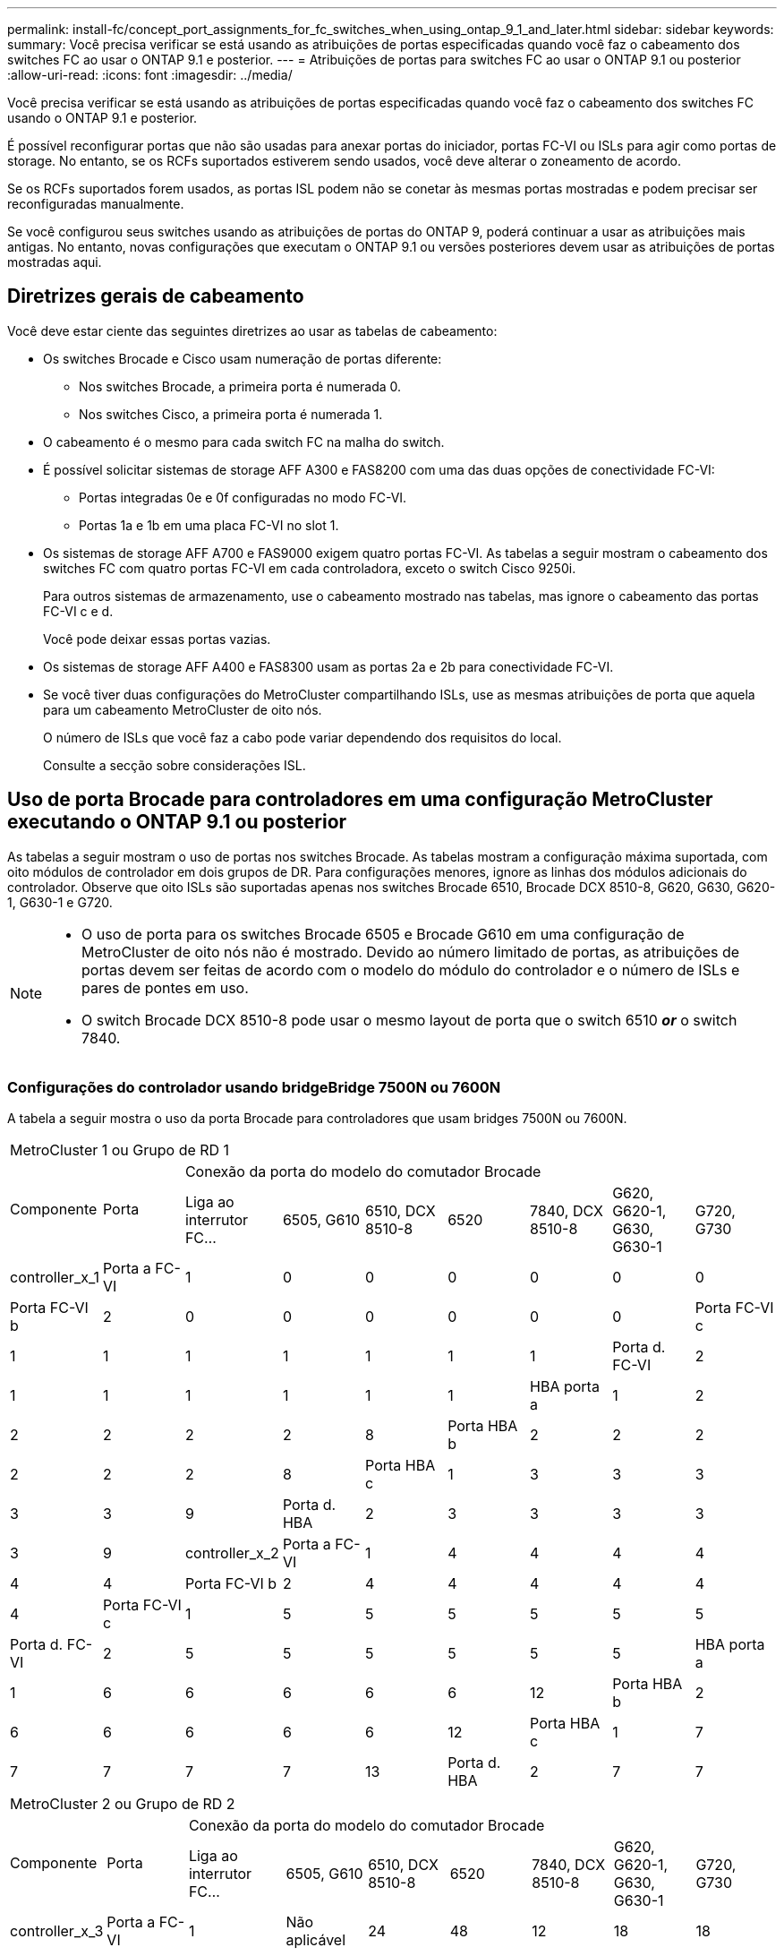 ---
permalink: install-fc/concept_port_assignments_for_fc_switches_when_using_ontap_9_1_and_later.html 
sidebar: sidebar 
keywords:  
summary: Você precisa verificar se está usando as atribuições de portas especificadas quando você faz o cabeamento dos switches FC ao usar o ONTAP 9.1 e posterior. 
---
= Atribuições de portas para switches FC ao usar o ONTAP 9.1 ou posterior
:allow-uri-read: 
:icons: font
:imagesdir: ../media/


[role="lead"]
Você precisa verificar se está usando as atribuições de portas especificadas quando você faz o cabeamento dos switches FC usando o ONTAP 9.1 e posterior.

É possível reconfigurar portas que não são usadas para anexar portas do iniciador, portas FC-VI ou ISLs para agir como portas de storage. No entanto, se os RCFs suportados estiverem sendo usados, você deve alterar o zoneamento de acordo.

Se os RCFs suportados forem usados, as portas ISL podem não se conetar às mesmas portas mostradas e podem precisar ser reconfiguradas manualmente.

Se você configurou seus switches usando as atribuições de portas do ONTAP 9, poderá continuar a usar as atribuições mais antigas. No entanto, novas configurações que executam o ONTAP 9.1 ou versões posteriores devem usar as atribuições de portas mostradas aqui.



== Diretrizes gerais de cabeamento

Você deve estar ciente das seguintes diretrizes ao usar as tabelas de cabeamento:

* Os switches Brocade e Cisco usam numeração de portas diferente:
+
** Nos switches Brocade, a primeira porta é numerada 0.
** Nos switches Cisco, a primeira porta é numerada 1.


* O cabeamento é o mesmo para cada switch FC na malha do switch.
* É possível solicitar sistemas de storage AFF A300 e FAS8200 com uma das duas opções de conectividade FC-VI:
+
** Portas integradas 0e e 0f configuradas no modo FC-VI.
** Portas 1a e 1b em uma placa FC-VI no slot 1.


* Os sistemas de storage AFF A700 e FAS9000 exigem quatro portas FC-VI. As tabelas a seguir mostram o cabeamento dos switches FC com quatro portas FC-VI em cada controladora, exceto o switch Cisco 9250i.
+
Para outros sistemas de armazenamento, use o cabeamento mostrado nas tabelas, mas ignore o cabeamento das portas FC-VI c e d.

+
Você pode deixar essas portas vazias.

* Os sistemas de storage AFF A400 e FAS8300 usam as portas 2a e 2b para conectividade FC-VI.
* Se você tiver duas configurações do MetroCluster compartilhando ISLs, use as mesmas atribuições de porta que aquela para um cabeamento MetroCluster de oito nós.
+
O número de ISLs que você faz a cabo pode variar dependendo dos requisitos do local.

+
Consulte a secção sobre considerações ISL.





== Uso de porta Brocade para controladores em uma configuração MetroCluster executando o ONTAP 9.1 ou posterior

As tabelas a seguir mostram o uso de portas nos switches Brocade. As tabelas mostram a configuração máxima suportada, com oito módulos de controlador em dois grupos de DR. Para configurações menores, ignore as linhas dos módulos adicionais do controlador. Observe que oito ISLs são suportadas apenas nos switches Brocade 6510, Brocade DCX 8510-8, G620, G630, G620-1, G630-1 e G720.

[NOTE]
====
* O uso de porta para os switches Brocade 6505 e Brocade G610 em uma configuração de MetroCluster de oito nós não é mostrado. Devido ao número limitado de portas, as atribuições de portas devem ser feitas de acordo com o modelo do módulo do controlador e o número de ISLs e pares de pontes em uso.
* O switch Brocade DCX 8510-8 pode usar o mesmo layout de porta que o switch 6510 *_or_* o switch 7840.


====


=== Configurações do controlador usando bridgeBridge 7500N ou 7600N

A tabela a seguir mostra o uso da porta Brocade para controladores que usam bridges 7500N ou 7600N.

|===


9+| MetroCluster 1 ou Grupo de RD 1 


.2+| Componente .2+| Porta 7+| Conexão da porta do modelo do comutador Brocade 


| Liga ao interrutor FC... | 6505, G610 | 6510, DCX 8510-8 | 6520 | 7840, DCX 8510-8 | G620, G620-1, G630, G630-1 | G720, G730 


 a| 
controller_x_1
 a| 
Porta a FC-VI
 a| 
1
 a| 
0
 a| 
0
 a| 
0
 a| 
0
 a| 
0
 a| 
0



 a| 
Porta FC-VI b
 a| 
2
 a| 
0
 a| 
0
 a| 
0
 a| 
0
 a| 
0
 a| 
0



 a| 
Porta FC-VI c
 a| 
1
 a| 
1
 a| 
1
 a| 
1
 a| 
1
 a| 
1
 a| 
1



 a| 
Porta d. FC-VI
 a| 
2
 a| 
1
 a| 
1
 a| 
1
 a| 
1
 a| 
1
 a| 
1



 a| 
HBA porta a
 a| 
1
 a| 
2
 a| 
2
 a| 
2
 a| 
2
 a| 
2
 a| 
8



 a| 
Porta HBA b
 a| 
2
 a| 
2
 a| 
2
 a| 
2
 a| 
2
 a| 
2
 a| 
8



 a| 
Porta HBA c
 a| 
1
 a| 
3
 a| 
3
 a| 
3
 a| 
3
 a| 
3
 a| 
9



 a| 
Porta d. HBA
 a| 
2
 a| 
3
 a| 
3
 a| 
3
 a| 
3
 a| 
3
 a| 
9



 a| 
controller_x_2
 a| 
Porta a FC-VI
 a| 
1
 a| 
4
 a| 
4
 a| 
4
 a| 
4
 a| 
4
 a| 
4



 a| 
Porta FC-VI b
 a| 
2
 a| 
4
 a| 
4
 a| 
4
 a| 
4
 a| 
4
 a| 
4



 a| 
Porta FC-VI c
 a| 
1
 a| 
5
 a| 
5
 a| 
5
 a| 
5
 a| 
5
 a| 
5



 a| 
Porta d. FC-VI
 a| 
2
 a| 
5
 a| 
5
 a| 
5
 a| 
5
 a| 
5
 a| 
5



 a| 
HBA porta a
 a| 
1
 a| 
6
 a| 
6
 a| 
6
 a| 
6
 a| 
6
 a| 
12



 a| 
Porta HBA b
 a| 
2
 a| 
6
 a| 
6
 a| 
6
 a| 
6
 a| 
6
 a| 
12



 a| 
Porta HBA c
 a| 
1
 a| 
7
 a| 
7
 a| 
7
 a| 
7
 a| 
7
 a| 
13



 a| 
Porta d. HBA
 a| 
2
 a| 
7
 a| 
7
 a| 
7
 a| 
7
 a| 
7
 a| 
13

|===
|===


9+| MetroCluster 2 ou Grupo de RD 2 


.2+| Componente .2+| Porta 7+| Conexão da porta do modelo do comutador Brocade 


| Liga ao interrutor FC... | 6505, G610 | 6510, DCX 8510-8 | 6520 | 7840, DCX 8510-8 | G620, G620-1, G630, G630-1 | G720, G730 


 a| 
controller_x_3
 a| 
Porta a FC-VI
 a| 
1
 a| 
Não aplicável
 a| 
24
 a| 
48
 a| 
12
 a| 
18
 a| 
18



 a| 
Porta FC-VI b
 a| 
2
 a| 
Não aplicável
 a| 
24
 a| 
48
 a| 
12
 a| 
18
 a| 
18



 a| 
Porta FC-VI c
 a| 
1
 a| 
Não aplicável
 a| 
25
 a| 
49
 a| 
13
 a| 
19
 a| 
19



 a| 
Porta d. FC-VI
 a| 
2
 a| 
Não aplicável
 a| 
25
 a| 
49
 a| 
13
 a| 
19
 a| 
19



 a| 
HBA porta a
 a| 
1
 a| 
Não aplicável
 a| 
26
 a| 
50
 a| 
14
 a| 
24
 a| 
26



 a| 
Porta HBA b
 a| 
2
 a| 
Não aplicável
 a| 
26
 a| 
50
 a| 
14
 a| 
24
 a| 
26



 a| 
Porta HBA c
 a| 
1
 a| 
Não aplicável
 a| 
27
 a| 
51
 a| 
15
 a| 
25
 a| 
27



 a| 
Porta d. HBA
 a| 
2
 a| 
Não aplicável
 a| 
27
 a| 
51
 a| 
15
 a| 
25
 a| 
27



 a| 
controller_x_4
 a| 
Porta a FC-VI
 a| 
1
 a| 
Não aplicável
 a| 
28
 a| 
52
 a| 
16
 a| 
22
 a| 
22



 a| 
Porta FC-VI b
 a| 
2
 a| 
Não aplicável
 a| 
28
 a| 
52
 a| 
16
 a| 
22
 a| 
22



 a| 
Porta FC-VI c
 a| 
1
 a| 
Não aplicável
 a| 
29
 a| 
53
 a| 
17
 a| 
23
 a| 
23



 a| 
Porta d. FC-VI
 a| 
2
 a| 
Não aplicável
 a| 
29
 a| 
53
 a| 
17
 a| 
23
 a| 
23



 a| 
HBA porta a
 a| 
1
 a| 
Não aplicável
 a| 
30
 a| 
54
 a| 
18
 a| 
28
 a| 
30



 a| 
Porta HBA b
 a| 
2
 a| 
Não aplicável
 a| 
30
 a| 
54
 a| 
18
 a| 
28
 a| 
30



 a| 
Porta HBA c
 a| 
1
 a| 
Não aplicável
 a| 
31
 a| 
55
 a| 
19
 a| 
29
 a| 
31



 a| 
Porta d. HBA
 a| 
2
 a| 
Não aplicável
 a| 
31
 a| 
55
 a| 
19
 a| 
29
 a| 
31

|===


=== Configurações de gaveta usando o FibreBridge 7500N ou 7600N usando apenas uma porta FC (FC1 ou FC2)

.MetroCluster 1 ou grupo de RD 1
A tabela a seguir mostra as configurações de gaveta compatíveis no MetroCluster 1 ou no Grupo de DR 1 usando o FibreBridge 7500N ou 7600N e apenas uma porta FC (FC1 ou FC2). Você deve estar ciente do seguinte ao usar esta tabela de configuração:

* Nos switches 6510 e DCX 8510-8, você pode conetar pontes adicionais às portas 16-19.
* Nos switches 6520, você pode conetar pontes adicionais às portas 16-21 e 24-45.


|===


9+| MetroCluster 1 ou Grupo de RD 1 


.2+| Componente .2+| Porta 7+| Conexão da porta do modelo do comutador Brocade 


| Liga ao interrutor FC... | 6505, G610 | 6510, DCX 8510-8 | 6520 | 7840, DCX 8510-8 | G620, G620-1, G630, G630-1 | G720, G730 


 a| 
Pilha 1
 a| 
bridge_x_1a
 a| 
1
 a| 
8
 a| 
8
 a| 
8
 a| 
8
 a| 
8
 a| 
10



 a| 
bridge_x_1b
 a| 
2
 a| 
8
 a| 
8
 a| 
8
 a| 
8
 a| 
8
 a| 
10



 a| 
Pilha 2
 a| 
bridge_x_2a
 a| 
1
 a| 
9
 a| 
9
 a| 
9
 a| 
9
 a| 
9
 a| 
11



 a| 
bridge_x_2b
 a| 
2
 a| 
9
 a| 
9
 a| 
9
 a| 
9
 a| 
9
 a| 
11



 a| 
Pilha 3
 a| 
bridge_x_3a
 a| 
1
 a| 
10
 a| 
10
 a| 
10
 a| 
10
 a| 
10
 a| 
14



 a| 
bridge_x_4b
 a| 
2
 a| 
10
 a| 
10
 a| 
10
 a| 
10
 a| 
10
 a| 
14



 a| 
Pilha 4
 a| 
bridge_x_4a
 a| 
1
 a| 
11
 a| 
11
 a| 
11
 a| 
11
 a| 
11
 a| 
15



 a| 
bridge_x_4b
 a| 
2
 a| 
11
 a| 
11
 a| 
11
 a| 
11
 a| 
11
 a| 
15



 a| 
Pilha 5
 a| 
bridge_x_5a
 a| 
1
 a| 
12
 a| 
12
 a| 
12
 a| 
Não aplicável
 a| 
12
 a| 
16



 a| 
bridge_x_5b
 a| 
2
 a| 
12
 a| 
12
 a| 
12
 a| 
Não aplicável
 a| 
12
 a| 
16



 a| 
Pilha 6
 a| 
bridge_x_6a
 a| 
1
 a| 
13
 a| 
13
 a| 
13
 a| 
Não aplicável
 a| 
13
 a| 
17



 a| 
bridge_x_6b
 a| 
2
 a| 
13
 a| 
13
 a| 
13
 a| 
Não aplicável
 a| 
13
 a| 
17



 a| 
Pilha 7
 a| 
bridge_x_7a
 a| 
1
 a| 
14
 a| 
14
 a| 
14
 a| 
Não aplicável
 a| 
14
 a| 
20



 a| 
bridge_x_7b
 a| 
2
 a| 
14
 a| 
14
 a| 
14
 a| 
Não aplicável
 a| 
14
 a| 
20



 a| 
Pilha 8
 a| 
bridge_x_8a
 a| 
1
 a| 
15
 a| 
15
 a| 
15
 a| 
Não aplicável
 a| 
15
 a| 
21



 a| 
bridge_x_8b
 a| 
2
 a| 
15
 a| 
15
 a| 
15
 a| 
Não aplicável
 a| 
15
 a| 
21

|===
.MetroCluster 2 ou grupo de RD 2
A tabela a seguir mostra as configurações de gaveta compatíveis no MetroCluster 2 ou no Grupo de DR 2 para bridges FibreBridge 7500N ou 7600N usando apenas uma porta FC (FC1 ou FC2). Você deve estar ciente do seguinte ao usar esta tabela de configuração:

* Nos switches 6520, você pode conetar pontes adicionais às portas 64-69 e 72-93.


|===


9+| MetroCluster 2 ou Grupo de RD 2 


.2+| Componente .2+| Porta 7+| Conexão da porta do modelo do comutador Brocade 


| Liga ao interrutor FC... | 6505, G610 | 6510, DCX 8510-8 | 6520 | 7840, DCX 8510-8 | G620, G620-1, G630, G630-1 | G720, G730 


 a| 
Pilha 1
 a| 
bridge_x_1a
 a| 
1
 a| 
Não aplicável
 a| 
32
 a| 
56
 a| 
29
 a| 
26
 a| 
32



 a| 
bridge_x_1b
 a| 
2
 a| 
Não aplicável
 a| 
32
 a| 
56
 a| 
29
 a| 
26
 a| 
32



 a| 
Pilha 2
 a| 
bridge_x_2a
 a| 
1
 a| 
Não aplicável
 a| 
33
 a| 
57
 a| 
21
 a| 
27
 a| 
33



 a| 
bridge_x_2b
 a| 
2
 a| 
Não aplicável
 a| 
33
 a| 
57
 a| 
21
 a| 
27
 a| 
33



 a| 
Pilha 3
 a| 
bridge_x_3a
 a| 
1
 a| 
Não aplicável
 a| 
34
 a| 
58
 a| 
22
 a| 
30
 a| 
34



 a| 
bridge_x_4b
 a| 
2
 a| 
Não aplicável
 a| 
34
 a| 
58
 a| 
22
 a| 
30
 a| 
34



 a| 
Pilha 4
 a| 
bridge_x_4a
 a| 
1
 a| 
Não aplicável
 a| 
35
 a| 
59
 a| 
23
 a| 
31
 a| 
35



 a| 
bridge_x_4b
 a| 
2
 a| 
Não aplicável
 a| 
35
 a| 
59
 a| 
23
 a| 
31
 a| 
35



 a| 
Pilha 5
 a| 
bridge_x_5a
 a| 
1
 a| 
Não aplicável
 a| 
Não aplicável
 a| 
60
 a| 
Não aplicável
 a| 
32
 a| 
36



 a| 
bridge_x_5b
 a| 
2
 a| 
Não aplicável
 a| 
Não aplicável
 a| 
60
 a| 
Não aplicável
 a| 
32
 a| 
36



 a| 
Pilha 6
 a| 
bridge_x_6a
 a| 
1
 a| 
Não aplicável
 a| 
Não aplicável
 a| 
61
 a| 
Não aplicável
 a| 
33
 a| 
37



 a| 
bridge_x_6b
 a| 
2
 a| 
Não aplicável
 a| 
Não aplicável
 a| 
61
 a| 
Não aplicável
 a| 
33
 a| 
37



 a| 
Pilha 7
 a| 
bridge_x_7a
 a| 
1
 a| 
Não aplicável
 a| 
Não aplicável
 a| 
62
 a| 
Não aplicável
 a| 
34
 a| 
38



 a| 
bridge_x_7b
 a| 
2
 a| 
Não aplicável
 a| 
Não aplicável
 a| 
62
 a| 
Não aplicável
 a| 
34
 a| 
38



 a| 
Pilha 8
 a| 
bridge_x_8a
 a| 
1
 a| 
Não aplicável
 a| 
Não aplicável
 a| 
63
 a| 
Não aplicável
 a| 
35
 a| 
39



 a| 
bridge_x_8b
 a| 
2
 a| 
Não aplicável
 a| 
Não aplicável
 a| 
63
 a| 
Não aplicável
 a| 
35
 a| 
39

|===


=== Configurações de gaveta usando o FibreBridge 7500N ou 7600N usando ambas as portas FC (FC1 GbE e FC2)

.MetroCluster 1 ou grupo de RD 1
A tabela a seguir mostra as configurações de gaveta compatíveis no MetroCluster 1 ou no Grupo de DR 1 para pontes do FibreBridge 7500N ou 7600N usando ambas as portas FC (FC1 e FC2). Você deve estar ciente do seguinte ao usar esta tabela de configuração:

* Nos switches 6510 e DCX 8510-8, você pode conetar pontes adicionais às portas 16-19.
* Nos switches 6520, você pode conetar pontes adicionais às portas 16-21 e 24-45.


|===


10+| MetroCluster 1 ou Grupo de RD 1 


2.2+| Componente .2+| Porta 7+| Conexão da porta do modelo do comutador Brocade 


| Liga ao interrutor FC... | 6505, G610 | 6510, DCX 8510-8 | 6520 | 7840, DCX 8510-8 | G620, G620-1, G630, G630-1 | G720, G730 


 a| 
Pilha 1
 a| 
bridge_x_1a
 a| 
FC1
 a| 
1
 a| 
8
 a| 
8
 a| 
8
 a| 
8
 a| 
8
 a| 
10



 a| 
FC2
 a| 
2
 a| 
8
 a| 
8
 a| 
8
 a| 
8
 a| 
8
 a| 
10



 a| 
bridge_x_1b
 a| 
FC1
 a| 
1
 a| 
9
 a| 
9
 a| 
9
 a| 
9
 a| 
9
 a| 
11



 a| 
FC2
 a| 
2
 a| 
9
 a| 
9
 a| 
9
 a| 
9
 a| 
9
 a| 
11



 a| 
Pilha 2
 a| 
bridge_x_2a
 a| 
FC1
 a| 
1
 a| 
10
 a| 
10
 a| 
10
 a| 
10
 a| 
10
 a| 
14



 a| 
FC2
 a| 
2
 a| 
10
 a| 
10
 a| 
10
 a| 
10
 a| 
10
 a| 
14



 a| 
bridge_x_2b
 a| 
FC1
 a| 
1
 a| 
11
 a| 
11
 a| 
11
 a| 
11
 a| 
11
 a| 
15



 a| 
FC2
 a| 
2
 a| 
11
 a| 
11
 a| 
11
 a| 
11
 a| 
11
 a| 
15



 a| 
Pilha 3
 a| 
bridge_x_3a
 a| 
FC1
 a| 
1
 a| 
12
 a| 
12
 a| 
12
 a| 
Não aplicável
 a| 
12
 a| 
16



 a| 
FC2
 a| 
2
 a| 
12
 a| 
12
 a| 
12
 a| 
Não aplicável
 a| 
12
 a| 
16



 a| 
bridge_x_3b
 a| 
FC1
 a| 
1
 a| 
13
 a| 
13
 a| 
13
 a| 
Não aplicável
 a| 
13
 a| 
17



 a| 
FC2
 a| 
2
 a| 
13
 a| 
13
 a| 
13
 a| 
Não aplicável
 a| 
13
 a| 
17



 a| 
Pilha 4
 a| 
bridge_x_4a
 a| 
FC1
 a| 
1
 a| 
14
 a| 
14
 a| 
14
 a| 
Não aplicável
 a| 
14
 a| 
20



 a| 
FC2
 a| 
2
 a| 
14
 a| 
14
 a| 
14
 a| 
Não aplicável
 a| 
14
 a| 
20



 a| 
bridge_x_4b
 a| 
FC1
 a| 
1
 a| 
15
 a| 
15
 a| 
15
 a| 
Não aplicável
 a| 
15
 a| 
21



 a| 
FC2
 a| 
2
 a| 
15
 a| 
15
 a| 
15
 a| 
Não aplicável
 a| 
15
 a| 
21

|===
.MetroCluster 2 ou grupo de RD 2
A tabela a seguir mostra as configurações de gaveta compatíveis no MetroCluster 2 ou no Grupo de DR 2 para bridges FibreBridge 7500N ou 7600N usando ambas as portas FC (FC1 ou FC2). Você deve estar ciente do seguinte ao usar esta tabela de configuração:

* Nos switches 6520, você pode conetar pontes adicionais às portas 64-69 e 72-93.


|===


10+| MetroCluster 2 ou Grupo de RD 2 


2.2+| Componente .2+| Porta 7+| Conexão da porta do modelo do comutador Brocade 


| Liga ao interrutor FC... | 6505, G610 | 6510, DCX 8510-8 | 6520 | 7840, DCX 8510-8 | G620, G620-1, G630, G630-1 | G720, G730 


 a| 
Pilha 1
 a| 
bridge_x_1a
 a| 
FC1
 a| 
1
 a| 
Não aplicável
 a| 
32
 a| 
56
 a| 
20
 a| 
26
 a| 
32



 a| 
FC2
 a| 
2
 a| 
Não aplicável
 a| 
32
 a| 
56
 a| 
20
 a| 
26
 a| 
32



 a| 
bridge_x_1b
 a| 
FC1
 a| 
1
 a| 
Não aplicável
 a| 
33
 a| 
57
 a| 
21
 a| 
27
 a| 
33



 a| 
FC2
 a| 
2
 a| 
Não aplicável
 a| 
33
 a| 
57
 a| 
21
 a| 
27
 a| 
33



 a| 
Pilha 2
 a| 
bridge_x_2a
 a| 
FC1
 a| 
1
 a| 
Não aplicável
 a| 
34
 a| 
58
 a| 
22
 a| 
30
 a| 
34



 a| 
FC2
 a| 
2
 a| 
Não aplicável
 a| 
34
 a| 
58
 a| 
22
 a| 
30
 a| 
34



 a| 
bridge_x_2b
 a| 
FC1
 a| 
1
 a| 
Não aplicável
 a| 
35
 a| 
59
 a| 
23
 a| 
31
 a| 
35



 a| 
FC2
 a| 
2
 a| 
Não aplicável
 a| 
35
 a| 
59
 a| 
23
 a| 
31
 a| 
35



 a| 
Pilha 3
 a| 
bridge_x_3a
 a| 
FC1
 a| 
1
 a| 
Não aplicável
 a| 
Não aplicável
 a| 
60
 a| 
Não aplicável
 a| 
32
 a| 
36



 a| 
FC2
 a| 
2
 a| 
Não aplicável
 a| 
Não aplicável
 a| 
60
 a| 
Não aplicável
 a| 
32
 a| 
36



 a| 
bridge_x_3b
 a| 
FC1
 a| 
1
 a| 
Não aplicável
 a| 
Não aplicável
 a| 
61
 a| 
Não aplicável
 a| 
32
 a| 
37



 a| 
FC2
 a| 
2
 a| 
Não aplicável
 a| 
Não aplicável
 a| 
61
 a| 
Não aplicável
 a| 
32
 a| 
37



 a| 
Pilha 4
 a| 
bridge_x_4a
 a| 
FC1
 a| 
1
 a| 
Não aplicável
 a| 
Não aplicável
 a| 
62
 a| 
Não aplicável
 a| 
34
 a| 
38



 a| 
FC2
 a| 
2
 a| 
Não aplicável
 a| 
Não aplicável
 a| 
62
 a| 
Não aplicável
 a| 
34
 a| 
38



 a| 
bridge_x_4b
 a| 
FC1
 a| 
1
 a| 
Não aplicável
 a| 
Não aplicável
 a| 
63
 a| 
Não aplicável
 a| 
35
 a| 
39



 a| 
FC2
 a| 
2
 a| 
Não aplicável
 a| 
Não aplicável
 a| 
63
 a| 
Não aplicável
 a| 
35
 a| 
39

|===


== Uso de porta Brocade para ISLs em uma configuração MetroCluster executando o ONTAP 9.1 ou posterior

A tabela a seguir mostra o uso da porta ISL para os switches Brocade.


NOTE: Os sistemas AFF A700 ou FAS9000 suportam até oito ISLs para melhorar o desempenho. Oito ISLs são suportadas nos switches Brocade 6510 e G620.

|===


| Modelo do interrutor | Porta de ISL | Porta do switch 


 a| 
Brocade 6520
 a| 
Porta ISL 1
 a| 
23



 a| 
Porta ISL 2
 a| 
47



 a| 
Porta ISL 3
 a| 
71



 a| 
Porta ISL 4
 a| 
95



 a| 
Brocade 6505
 a| 
Porta ISL 1
 a| 
20



 a| 
Porta ISL 2
 a| 
21



 a| 
Porta ISL 3
 a| 
22



 a| 
Porta ISL 4
 a| 
23



 a| 
Brocade 6510 e Brocade DCX 8510-8
 a| 
Porta ISL 1
 a| 
40



 a| 
Porta ISL 2
 a| 
41



 a| 
Porta ISL 3
 a| 
42



 a| 
Porta ISL 4
 a| 
43



 a| 
Porta ISL 5
 a| 
44



 a| 
Porta ISL 6
 a| 
45



 a| 
Porta ISL 7
 a| 
46



 a| 
Porta ISL 8
 a| 
47



 a| 
Brocade 7810
 a| 
Porta ISL 1
 a| 
GE2 Gbps (10 Gbps)



 a| 
Porta ISL 2
 a| 
ge3 Gbps (10 Gbps)



 a| 
Porta ISL 3
 a| 
ge4 Gbps (10 Gbps)



 a| 
Porta ISL 4
 a| 
ge5 Gbps (10 Gbps)



 a| 
Porta ISL 5
 a| 
GE6 Gbps (10 Gbps)



 a| 
Porta ISL 6
 a| 
ge7 Gbps (10 Gbps)



 a| 
Brocade 7840

*Nota*: O switch Brocade 7840 suporta duas portas VE de 40 Gbps ou até quatro portas VE de 10 Gbps por switch para a criação de ISLs FCIP.
 a| 
Porta ISL 1
 a| 
ge0 Gbps (40 Gbps) ou GE2 Gbps (10 Gbps)



 a| 
Porta ISL 2
 a| 
ge1 Gbps (40 Gbps) ou ge3 Gbps (10 Gbps)



 a| 
Porta ISL 3
 a| 
ge10 Gbps (10 Gbps)



 a| 
Porta ISL 4
 a| 
ge11 Gbps (10 Gbps)



 a| 
Brocade G610
 a| 
Porta ISL 1
 a| 
20



 a| 
Porta ISL 2
 a| 
21



 a| 
Porta ISL 3
 a| 
22



 a| 
Porta ISL 4
 a| 
23



 a| 
Brocade G620, G620-1, G630, G630-1, G720
 a| 
Porta ISL 1
 a| 
40



 a| 
Porta ISL 2
 a| 
41



 a| 
Porta ISL 3
 a| 
42



 a| 
Porta ISL 4
 a| 
43



 a| 
Porta ISL 5
 a| 
44



 a| 
Porta ISL 6
 a| 
45



 a| 
Porta ISL 7
 a| 
46



 a| 
Porta ISL 8
 a| 
47

|===


== Uso de porta Cisco para controladores em uma configuração MetroCluster executando o ONTAP 9.4 ou posterior

As tabelas mostram o máximo de configurações suportadas, com oito módulos de controladora em dois grupos de DR. Para configurações menores, ignore as linhas dos módulos adicionais do controlador.


NOTE: Para o Cisco 9132T, <<cisco_9132t_port,Uso da porta Cisco 9132T em uma configuração MetroCluster executando o ONTAP 9.4 ou posterior>>consulte .

|===


4+| Cisco 9396S 


| Componente | Porta | Interrutor 1 | Interrutor 2 


 a| 
controller_x_1
 a| 
Porta a FC-VI
 a| 
1
 a| 
-



 a| 
Porta FC-VI b
 a| 
-
 a| 
1



 a| 
Porta FC-VI c
 a| 
2
 a| 
-



 a| 
Porta d. FC-VI
 a| 
-
 a| 
2



 a| 
HBA porta a
 a| 
3
 a| 
-



 a| 
Porta HBA b
 a| 
-
 a| 
3



 a| 
Porta HBA c
 a| 
4
 a| 
-



 a| 
Porta d. HBA
 a| 
-
 a| 
4



 a| 
controller_x_2
 a| 
Porta a FC-VI
 a| 
5
 a| 
-



 a| 
Porta FC-VI b
 a| 
-
 a| 
5



 a| 
Porta FC-VI c
 a| 
6
 a| 
-



 a| 
Porta d. FC-VI
 a| 
-
 a| 
6



 a| 
HBA porta a
 a| 
7
 a| 
-



 a| 
Porta HBA b
 a| 
-
 a| 
7



 a| 
Porta HBA c
 a| 
8
 a| 



 a| 
Porta d. HBA
 a| 
-
 a| 
8



 a| 
controller_x_3
 a| 
Porta a FC-VI
 a| 
49
 a| 



 a| 
Porta FC-VI b
 a| 
-
 a| 
49



 a| 
Porta FC-VI c
 a| 
50
 a| 
-



 a| 
Porta d. FC-VI
 a| 
-
 a| 
50



 a| 
HBA porta a
 a| 
51
 a| 
-



 a| 
Porta HBA b
 a| 
-
 a| 
51



 a| 
Porta HBA c
 a| 
52
 a| 



 a| 
Porta d. HBA
 a| 
-
 a| 
52



 a| 
controller_x_4
 a| 
Porta a FC-VI
 a| 
53
 a| 
-



 a| 
Porta FC-VI b
 a| 
-
 a| 
53



 a| 
Porta FC-VI c
 a| 
54
 a| 
-



 a| 
Porta d. FC-VI
 a| 
-
 a| 
54



 a| 
HBA porta a
 a| 
55
 a| 
-



 a| 
Porta HBA b
 a| 
-
 a| 
55



 a| 
Porta HBA c
 a| 
56
 a| 
-



 a| 
Porta d. HBA
 a| 
-
 a| 
56

|===
|===


4+| Cisco 9148S 


| Componente | Porta | Interrutor 1 | Interrutor 2 


 a| 
controller_x_1
 a| 
Porta a FC-VI
 a| 
1
 a| 



 a| 
Porta FC-VI b
 a| 
-
 a| 
1



 a| 
Porta FC-VI c
 a| 
2
 a| 
-



 a| 
Porta d. FC-VI
 a| 
-
 a| 
2



 a| 
HBA porta a
 a| 
3
 a| 
-



 a| 
Porta HBA b
 a| 
-
 a| 
3



 a| 
Porta HBA c
 a| 
4
 a| 
-



 a| 
Porta d. HBA
 a| 
-
 a| 
4



 a| 
controller_x_2
 a| 
Porta a FC-VI
 a| 
5
 a| 
-



 a| 
Porta FC-VI b
 a| 
-
 a| 
5



 a| 
Porta FC-VI c
 a| 
6
 a| 
-



 a| 
Porta d. FC-VI
 a| 
-
 a| 
6



 a| 
HBA porta a
 a| 
7
 a| 
-



 a| 
Porta HBA b
 a| 
-
 a| 
7



 a| 
Porta HBA c
 a| 
8
 a| 
-



 a| 
Porta d. HBA
 a| 
-
 a| 
8



 a| 
controller_x_3
 a| 
Porta a FC-VI
 a| 
25
 a| 



 a| 
Porta FC-VI b
 a| 
-
 a| 
25



 a| 
Porta FC-VI c
 a| 
26
 a| 
-



 a| 
Porta d. FC-VI
 a| 
-
 a| 
26



 a| 
HBA porta a
 a| 
27
 a| 
-



 a| 
Porta HBA b
 a| 
-
 a| 
27



 a| 
Porta HBA c
 a| 
28
 a| 
-



 a| 
Porta d. HBA
 a| 
-
 a| 
28



 a| 
controller_x_4
 a| 
Porta a FC-VI
 a| 
29
 a| 
-



 a| 
Porta FC-VI b
 a| 
-
 a| 
29



 a| 
Porta FC-VI c
 a| 
30
 a| 
-



 a| 
Porta d. FC-VI
 a| 
-
 a| 
30



 a| 
HBA porta a
 a| 
31
 a| 
-



 a| 
Porta HBA b
 a| 
-
 a| 
31



 a| 
Porta HBA c
 a| 
32
 a| 
-



 a| 
Porta d. HBA
 a| 
-
 a| 
32

|===

NOTE: A tabela a seguir mostra sistemas com duas portas FC-VI. Os sistemas AFF A700 e FAS9000 têm quatro portas FC-VI (a, b, c e d). Se estiver usando um sistema AFF A700 ou FAS9000, as atribuições de portas se movem em uma posição. Por exemplo, as portas FC-VI c e d vão para a porta do switch 2 e as portas HBA a e b vão para a porta do switch 3.

|===


4+| Cisco 9250i Nota: O switch Cisco 9250i não é compatível com configurações MetroCluster de oito nós. 


| Componente | Porta | Interrutor 1 | Interrutor 2 


 a| 
controller_x_1
 a| 
Porta a FC-VI
 a| 
1
 a| 
-



 a| 
Porta FC-VI b
 a| 
-
 a| 
1



 a| 
HBA porta a
 a| 
2
 a| 
-



 a| 
Porta HBA b
 a| 
-
 a| 
2



 a| 
Porta HBA c
 a| 
3
 a| 
-



 a| 
Porta d. HBA
 a| 
-
 a| 
3



 a| 
controller_x_2
 a| 
Porta a FC-VI
 a| 
4
 a| 
-



 a| 
Porta FC-VI b
 a| 
-
 a| 
4



 a| 
HBA porta a
 a| 
5
 a| 
-



 a| 
Porta HBA b
 a| 
-
 a| 
5



 a| 
Porta HBA c
 a| 
6
 a| 
-



 a| 
Porta d. HBA
 a| 
-
 a| 
6



 a| 
controller_x_3
 a| 
Porta a FC-VI
 a| 
7
 a| 
-



 a| 
Porta FC-VI b
 a| 
-
 a| 
7



 a| 
HBA porta a
 a| 
8
 a| 
-



 a| 
Porta HBA b
 a| 
-
 a| 
8



 a| 
Porta HBA c
 a| 
9
 a| 
-



 a| 
Porta d. HBA
 a| 
-
 a| 
9



 a| 
controller_x_4
 a| 
Porta a FC-VI
 a| 
10
 a| 
-



 a| 
Porta FC-VI b
 a| 
-
 a| 
10



 a| 
HBA porta a
 a| 
11
 a| 
-



 a| 
Porta HBA b
 a| 
-
 a| 
11



 a| 
Porta HBA c
 a| 
13
 a| 
-



 a| 
Porta d. HBA
 a| 
-
 a| 
13

|===


== Uso de porta Cisco para pontes FC para SAS em uma configuração do MetroCluster executando o ONTAP 9.1 ou posterior

|===


4+| Cisco 9396S 


| FibreBridge 7500N ou 7600N usando duas portas FC | Porta | Interrutor 1 | Interrutor 2 


 a| 
bridge_x_1a
 a| 
FC1
 a| 
9
 a| 
-



 a| 
FC2
 a| 
-
 a| 
9



 a| 
bridge_x_1b
 a| 
FC1
 a| 
10
 a| 
-



 a| 
FC2
 a| 
-
 a| 
10



 a| 
bridge_x_2a
 a| 
FC1
 a| 
11
 a| 
-



 a| 
FC2
 a| 
-
 a| 
11



 a| 
bridge_x_2b
 a| 
FC1
 a| 
12
 a| 
-



 a| 
FC2
 a| 
-
 a| 
12



 a| 
bridge_x_3a
 a| 
FC1
 a| 
13
 a| 
-



 a| 
FC2
 a| 
-
 a| 
13



 a| 
bridge_x_3b
 a| 
FC1
 a| 
14
 a| 
-



 a| 
FC2
 a| 
-
 a| 
14



 a| 
bridge_x_4a
 a| 
FC1
 a| 
15
 a| 
-



 a| 
FC2
 a| 
-
 a| 
15



 a| 
bridge_x_4b
 a| 
FC1
 a| 
16
 a| 
-



 a| 
FC2
 a| 
-
 a| 
16

|===
Você pode anexar pontes adicionais usando as portas 17 a 40 e 57 a 88 seguindo o mesmo padrão.

|===


4+| Cisco 9148S 


| FibreBridge 7500N ou 7600N usando duas portas FC | Porta | Interrutor 1 | Interrutor 2 


 a| 
bridge_x_1a
 a| 
FC1
 a| 
9
 a| 
-



 a| 
FC2
 a| 
-
 a| 
9



 a| 
bridge_x_1b
 a| 
FC1
 a| 
10
 a| 
-



 a| 
FC2
 a| 
-
 a| 
10



 a| 
bridge_x_2a
 a| 
FC1
 a| 
11
 a| 
-



 a| 
FC2
 a| 
-
 a| 
11



 a| 
bridge_x_2b
 a| 
FC1
 a| 
12
 a| 
-



 a| 
FC2
 a| 
-
 a| 
12



 a| 
bridge_x_3a
 a| 
FC1
 a| 
13
 a| 
-



 a| 
FC2
 a| 
-
 a| 
13



 a| 
bridge_x_3b
 a| 
FC1
 a| 
14
 a| 
-



 a| 
FC2
 a| 
-
 a| 
14



 a| 
bridge_x_4a
 a| 
FC1
 a| 
15
 a| 
-



 a| 
FC2
 a| 
-
 a| 
15



 a| 
bridge_x_4b
 a| 
FC1
 a| 
16
 a| 
-



 a| 
FC2
 a| 
-
 a| 
16

|===
Você pode anexar pontes adicionais para um segundo grupo de DR ou uma segunda configuração de MetroCluster usando as portas 33 a 40 seguindo o mesmo padrão.

|===


4+| Cisco 9250i 


| FibreBridge 7500N ou 7600N usando duas portas FC | Porta | Interrutor 1 | Interrutor 2 


 a| 
bridge_x_1a
 a| 
FC1
 a| 
14
 a| 
-



 a| 
FC2
 a| 
-
 a| 
14



 a| 
bridge_x_1b
 a| 
FC1
 a| 
15
 a| 
-



 a| 
FC2
 a| 
-
 a| 
15



 a| 
bridge_x_2a
 a| 
FC1
 a| 
17
 a| 
-



 a| 
FC2
 a| 
-
 a| 
17



 a| 
bridge_x_2b
 a| 
FC1
 a| 
18
 a| 
-



 a| 
FC2
 a| 
-
 a| 
18



 a| 
bridge_x_3a
 a| 
FC1
 a| 
19
 a| 
-



 a| 
FC2
 a| 
-
 a| 
19



 a| 
bridge_x_3b
 a| 
FC1
 a| 
21
 a| 
-



 a| 
FC2
 a| 
-
 a| 
21



 a| 
bridge_x_4a
 a| 
FC1
 a| 
22
 a| 
-



 a| 
FC2
 a| 
-
 a| 
22



 a| 
bridge_x_4b
 a| 
FC1
 a| 
23
 a| 
-



 a| 
FC2
 a| 
-
 a| 
23

|===
Você pode anexar pontes adicionais para um segundo grupo de DR ou uma segunda configuração de MetroCluster usando as portas 25 a 48 seguindo o mesmo padrão.

As tabelas a seguir mostram o uso da porta de ponte ao usar pontes FibreBridge 7500N ou 7600N usando apenas uma porta FC (FC1 ou FC2). Para pontes FibreBridge 7500N ou 7600N usando uma porta FC, você pode fazer o cabo FC1 ou FC2 para a porta indicada como FC1. Você também pode anexar pontes adicionais usando as portas 25-48.

|===


4+| FibreBridge 7500N ou 7600N pontes usando uma porta FC 


.2+| FibreBridge 7500N ou 7600N usando uma porta FC .2+| Porta 2+| Cisco 9396S 


| Interrutor 1 | Interrutor 2 


 a| 
bridge_x_1a
 a| 
FC1
 a| 
9
 a| 
-



 a| 
bridge_x_1b
 a| 
FC1
 a| 
-
 a| 
9



 a| 
bridge_x_2a
 a| 
FC1
 a| 
10
 a| 
-



 a| 
bridge_x_2b
 a| 
FC1
 a| 
-
 a| 
10



 a| 
bridge_x_3a
 a| 
FC1
 a| 
11
 a| 
-



 a| 
bridge_x_3b
 a| 
FC1
 a| 
-
 a| 
11



 a| 
bridge_x_4a
 a| 
FC1
 a| 
12
 a| 
-



 a| 
bridge_x_4b
 a| 
FC1
 a| 
-
 a| 
12



 a| 
bridge_x_5a
 a| 
FC1
 a| 
13
 a| 
-



 a| 
bridge_x_5b
 a| 
FC1
 a| 
-
 a| 
13



 a| 
bridge_x_6a
 a| 
FC1
 a| 
14
 a| 
-



 a| 
bridge_x_6b
 a| 
FC1
 a| 
-
 a| 
14



 a| 
bridge_x_7a
 a| 
FC1
 a| 
15
 a| 
-



 a| 
bridge_x_7b
 a| 
FC1
 a| 
-
 a| 
15



 a| 
bridge_x_8a
 a| 
FC1
 a| 
16
 a| 
-



 a| 
bridge_x_8b
 a| 
FC1
 a| 
-
 a| 
16

|===
Você pode anexar pontes adicionais usando as portas 17 a 40 e 57 a 88 seguindo o mesmo padrão.

|===


4+| FibreBridge 7500N ou 7600N pontes usando uma porta FC 


.2+| Ponte .2+| Porta 2+| Cisco 9148S 


| Interrutor 1 | Interrutor 2 


 a| 
bridge_x_1a
 a| 
FC1
 a| 
9
 a| 
-



 a| 
bridge_x_1b
 a| 
FC1
 a| 
-
 a| 
9



 a| 
bridge_x_2a
 a| 
FC1
 a| 
10
 a| 
-



 a| 
bridge_x_2b
 a| 
FC1
 a| 
-
 a| 
10



 a| 
bridge_x_3a
 a| 
FC1
 a| 
11
 a| 
-



 a| 
bridge_x_3b
 a| 
FC1
 a| 
-
 a| 
11



 a| 
bridge_x_4a
 a| 
FC1
 a| 
12
 a| 
-



 a| 
bridge_x_4b
 a| 
FC1
 a| 
-
 a| 
12



 a| 
bridge_x_5a
 a| 
FC1
 a| 
13
 a| 
-



 a| 
bridge_x_5b
 a| 
FC1
 a| 
-
 a| 
13



 a| 
bridge_x_6a
 a| 
FC1
 a| 
14
 a| 
-



 a| 
bridge_x_6b
 a| 
FC1
 a| 
-
 a| 
14



 a| 
bridge_x_7a
 a| 
FC1
 a| 
15
 a| 
-



 a| 
bridge_x_7b
 a| 
FC1
 a| 
-
 a| 
15



 a| 
bridge_x_8a
 a| 
FC1
 a| 
16
 a| 
-



 a| 
bridge_x_8b
 a| 
FC1
 a| 
-
 a| 
16

|===
Você pode anexar pontes adicionais para um segundo grupo de DR ou uma segunda configuração de MetroCluster usando as portas 25 a 48 seguindo o mesmo padrão.

|===


4+| Cisco 9250i 


| FibreBridge 7500N ou 7600N usando uma porta FC | Porta | Interrutor 1 | Interrutor 2 


 a| 
bridge_x_1a
 a| 
FC1
 a| 
14
 a| 
-



 a| 
bridge_x_1b
 a| 
FC1
 a| 
-
 a| 
14



 a| 
bridge_x_2a
 a| 
FC1
 a| 
15
 a| 
-



 a| 
bridge_x_2b
 a| 
FC1
 a| 
-
 a| 
15



 a| 
bridge_x_3a
 a| 
FC1
 a| 
17
 a| 
-



 a| 
bridge_x_3b
 a| 
FC1
 a| 
-
 a| 
17



 a| 
bridge_x_4a
 a| 
FC1
 a| 
18
 a| 
-



 a| 
bridge_x_4b
 a| 
FC1
 a| 
-
 a| 
18



 a| 
bridge_x_5a
 a| 
FC1
 a| 
19
 a| 
-



 a| 
bridge_x_5b
 a| 
FC1
 a| 
-
 a| 
19



 a| 
bridge_x_6a
 a| 
FC1
 a| 
21
 a| 
-



 a| 
bridge_x_6b
 a| 
FC1
 a| 
-
 a| 
21



 a| 
bridge_x_7a
 a| 
FC1
 a| 
22
 a| 
-



 a| 
bridge_x_7b
 a| 
FC1
 a| 
-
 a| 
22



 a| 
bridge_x_8a
 a| 
FC1
 a| 
23
 a| 
-



 a| 
bridge_x_8b
 a| 
FC1
 a| 
-
 a| 
23

|===
Você pode anexar pontes adicionais usando as portas 25 a 48 seguindo o mesmo padrão.



== Uso de porta Cisco para ISLs em uma configuração de MetroCluster de oito nós executando o ONTAP 9,1 ou posterior

A tabela a seguir mostra o uso da porta ISL. O uso da porta ISL é o mesmo em todos os switches na configuração.


NOTE: Para o Cisco 9132T, <<cisco_9132t_port_isl,Uso da porta ISL para Cisco 9132T em uma configuração MetroCluster executando o ONTAP 9.1 ou posterior>>consulte .

|===


| Modelo do interrutor | Porta de ISL | Porta do switch 


 a| 
Cisco 9396S
 a| 
ISL 1
 a| 
44



 a| 
ISL 2
 a| 
48



 a| 
ISL 3
 a| 
92



 a| 
ISL 4
 a| 
96



 a| 
Cisco 9250i com licença de 24 portas
 a| 
ISL 1
 a| 
12



 a| 
ISL 2
 a| 
16



 a| 
ISL 3
 a| 
20



 a| 
ISL 4
 a| 
24



 a| 
Cisco 9148S
 a| 
ISL 1
 a| 
20



 a| 
ISL 2
 a| 
24



 a| 
ISL 3
 a| 
44



 a| 
ISL 4
 a| 
48

|===


== Uso da porta Cisco 9132T nas configurações de quatro nós e oito nós do MetroCluster executando o ONTAP 9.4 e posterior

As tabelas a seguir mostram o uso da porta em um switch Cisco 9132T.



=== Configurações de controladora usando o FibreBridge 7500N ou 7600N usando ambas as portas FC (FC1 e FC2)

A tabela a seguir mostra as configurações do controlador usando o FibreBridge 7500N ou 7600N usando ambas as portas FC (FC1 e FC2). As tabelas mostram o máximo de configurações suportadas com quatro e oito módulos de controladores em dois grupos de DR.


NOTE: Para configurações de oito nós, você deve executar o zoneamento manualmente porque os RCFs não são fornecidos.

|===


7+| MetroCluster 1 ou Grupo de RD 1 


4+|  2+| Quatro nós | Oito nós 


2+| Componente | Porta | Liga ao FC_switch... | 9132T (1x LEM) | 9132T (2x LEM) | 9132T (2x LEM) 


 a| 
controller_x_1
 a| 
Porta a FC-VI
 a| 
1
 a| 
LEM1-1
 a| 
LEM1-1
 a| 
LEM1-1



 a| 
Porta FC-VI b
 a| 
2
 a| 
LEM1-1
 a| 
LEM1-1
 a| 
LEM1-1



 a| 
Porta FC-VI c
 a| 
1
 a| 
LEM1-2
 a| 
LEM1-2
 a| 
LEM1-2



 a| 
Porta d. FC-VI
 a| 
2
 a| 
LEM1-2
 a| 
LEM1-2
 a| 
LEM1-2



 a| 
HBA porta a
 a| 
1
 a| 
LEM1-5
 a| 
LEM1-5
 a| 
LEM1-3



 a| 
Porta HBA b
 a| 
2
 a| 
LEM1-5
 a| 
LEM1-5
 a| 
LEM1-3



 a| 
Porta HBA c
 a| 
1
 a| 
LEM1-6
 a| 
LEM1-6
 a| 
LEM1-4



 a| 
Porta d. HBA
 a| 
2
 a| 
LEM1-6
 a| 
LEM1-6
 a| 
LEM1-4



 a| 
controller_x_2
 a| 
Porta a FC-VI
 a| 
1
 a| 
LEM1-7
 a| 
LEM1-7
 a| 
LEM1-5



 a| 
Porta FC-VI b
 a| 
2
 a| 
LEM1-7
 a| 
LEM1-7
 a| 
LEM1-5



 a| 
Porta FC-VI c
 a| 
1
 a| 
LEM1-8
 a| 
LEM1-8
 a| 
LEM1-6



 a| 
Porta d. FC-VI
 a| 
2
 a| 
LEM1-8
 a| 
LEM1-8
 a| 
LEM1-6



 a| 
HBA porta a
 a| 
1
 a| 
LEM1-11
 a| 
LEM1-11
 a| 
LEM1-7



 a| 
Porta HBA b
 a| 
2
 a| 
LEM1-11
 a| 
LEM1-11
 a| 
LEM1-7



 a| 
Porta HBA c
 a| 
1
 a| 
LEM1-12
 a| 
LEM1-12
 a| 
LEM1-8



 a| 
Porta d. HBA
 a| 
2
 a| 
LEM1-12
 a| 
LEM1-12
 a| 
LEM1-8



7+| MetroCluster 2 ou Grupo de RD 2 


 a| 
controller_x_3
 a| 
Porta a FC-VI
 a| 
1
| - | -  a| 
LEM2-1



 a| 
Porta FC-VI b
 a| 
2
| - | -  a| 
LEM2-1



 a| 
Porta FC-VI c
 a| 
1
| - | -  a| 
LEM2-2



 a| 
Porta d. FC-VI
 a| 
2
| - | -  a| 
LEM2-2



 a| 
HBA porta a
 a| 
1
| - | -  a| 
LEM2-3



 a| 
Porta HBA b
 a| 
2
| - | -  a| 
LEM2-3



 a| 
Porta HBA c
 a| 
1
| - | -  a| 
LEM2-4



 a| 
Porta d. HBA
 a| 
2
| - | -  a| 
LEM2-4



 a| 
controller_x_4
 a| 
Porta a FC-VI-1
 a| 
1
| - | -  a| 
LEM2-5



 a| 
Porta FC-VI-1 b
 a| 
2
| - | -  a| 
LEM2-5



 a| 
Porta FC-VI-1 c
 a| 
1
| - | -  a| 
LEM2-6



 a| 
FC-VI-1 porta d
 a| 
2
| - | -  a| 
LEM2-6



 a| 
HBA porta a
 a| 
1
| - | -  a| 
LEM2-7



 a| 
Porta HBA b
 a| 
2
| - | -  a| 
LEM2-7



 a| 
Porta HBA c
 a| 
1
| - | -  a| 
LEM2-8



 a| 
Porta d. HBA
 a| 
2
| - | -  a| 
LEM2-8

|===


=== Cisco 9132T com 1x LEM e um grupo de MetroCluster ou DR de quatro nós

As tabelas a seguir mostram o uso da porta de um switch Cisco 9132T com 1x LEM e um MetroCluster ou grupo de DR de quatro nós.


NOTE: Apenas uma (1) pilha de ponte é suportada usando 9132T switches com 1x módulo LEM.

|===


4+| Cisco 9132T com 1x LEM 


4+| MetroCluster 1 ou Grupo de RD 1 


3+|  | Quatro nós 


| FibreBridge 7500N ou 7600N usando duas portas FC | Porta | Liga ao FC_switch... | 9132T (1x LEM) 


 a| 
bridge_x_1a
 a| 
FC1
 a| 
1
 a| 
LEM1-13



 a| 
FC2
 a| 
2
 a| 
LEM1-13



 a| 
bridge_x_1b
 a| 
FC1
 a| 
1
 a| 
LEM1-14



 a| 
FC2
 a| 
2
 a| 
LEM1-14

|===


=== Cisco 9132T com 2x LEM e um grupo de MetroCluster ou DR de quatro nós

A tabela a seguir mostra o uso da porta de um switch Cisco 9132T com 2x LEM e um MetroCluster ou grupo de DR de quatro nós.


NOTE: Em configurações de quatro nós, você pode fazer o cabeamento de pontes adicionais às portas LEM2-5 a LEM2-8 em switches 9132T com 2x LEMs.

|===


4+| MetroCluster 1 ou Grupo de RD 1 


3+|  | Quatro nós 


| FibreBridge 7500N ou 7600N usando duas portas FC | Porta | Liga ao FC_switch... | 9132T (2x LEM) 


 a| 
bridge_x_1a
 a| 
FC1
 a| 
1
 a| 
LEM1-13



 a| 
FC2
 a| 
2
 a| 
LEM1-13



 a| 
bridge_x_1b
 a| 
FC1
 a| 
1
 a| 
LEM1-14



 a| 
FC2
 a| 
2
 a| 
LEM1-14



 a| 
bridge_x_2a
 a| 
FC1
 a| 
1
 a| 
LEM1-15



 a| 
FC2
 a| 
2
 a| 
LEM1-15



 a| 
bridge_x_2b
 a| 
FC1
 a| 
1
 a| 
LEM1-16



 a| 
FC2
 a| 
2
 a| 
LEM1-16



 a| 
bridge_x_3a
 a| 
FC1
 a| 
1
 a| 
LEM2-1



 a| 
FC2
 a| 
2
 a| 
LEM2-1



 a| 
bridge_x_3b
 a| 
FC1
 a| 
1
 a| 
LEM2-2



 a| 
FC2
 a| 
2
 a| 
LEM2-2



 a| 
bridge_x_ya
 a| 
FC1
 a| 
1
 a| 
LEM2-3



 a| 
FC2
 a| 
2
 a| 
LEM2-3



 a| 
ponte_x_yb
 a| 
FC1
 a| 
1
 a| 
LEM2-4



 a| 
FC2
 a| 
2
 a| 
LEM2-4

|===


=== Cisco 9132T com dois Metroclusters de quatro nós ou um MetroCluster de oito nós com dois grupos de DR

A tabela a seguir mostra o uso da porta de um switch Cisco 9132T com dois Metroclusters de quatro nós ou um MetroCluster de oito nós com dois grupos de DR.


NOTE: Em configurações de oito nós, você pode fazer o cabeamento de pontes adicionais às portas LEM2-13 a LEM2-16 em switches 9132T com 2x LEMs.

|===


4+| MetroCluster 1 ou Grupo de RD 1 


| FibreBridge 7500N ou 7600N usando duas portas FC | Porta | Liga ao FC_switch... | 9132T (2x LEM) 


 a| 
bridge_x_1a
 a| 
FC1
 a| 
1
 a| 
LEM1-9



 a| 
FC2
 a| 
2
 a| 
LEM1-9



 a| 
bridge_x_1b
 a| 
FC1
 a| 
1
 a| 
LEM1-10



 a| 
FC2
 a| 
2
 a| 
LEM1-10



 a| 
bridge_x_2a
 a| 
FC1
 a| 
1
 a| 
LEM1-11



 a| 
FC2
 a| 
2
 a| 
LEM1-11



 a| 
bridge_x_2b
 a| 
FC1
 a| 
1
 a| 
LEM1-12



 a| 
FC2
 a| 
2
 a| 
LEM1-12



4+| MetroCluster 2 ou Grupo de RD 2 


| FibreBridge 7500N ou 7600N usando duas portas FC | Porta | Liga ao FC_switch... | 9132T (2x LEM) 


 a| 
bridge_x_3a
 a| 
FC1
 a| 
1
 a| 
LEM2-9



 a| 
FC2
 a| 
2
 a| 
LEM2-9



 a| 
bridge_x_3b
 a| 
FC1
 a| 
1
 a| 
LEM2-10



 a| 
FC2
 a| 
2
 a| 
LEM2-10



 a| 
bridge_x_ya
 a| 
FC1
 a| 
1
 a| 
LEM2-11



 a| 
FC2
 a| 
2
 a| 
LEM2-11



 a| 
ponte_x_yb
 a| 
FC1
 a| 
1
 a| 
LEM2-12



 a| 
FC2
 a| 
2
 a| 
LEM2-12

|===


== Uso de porta Cisco 9132T para ISLs em configurações de quatro e oito nós em uma configuração MetroCluster executando o ONTAP 9.1 ou posterior

A tabela a seguir mostra o uso da porta ISL para um switch Cisco 9132T.

|===


4+| MetroCluster 1 ou Grupo de RD 1 


.2+| Porta 2+| Quatro nós | Oito nós 


| 9132T (1x LEM) | 9132T (2x LEM) | 9132T (2x LEM) 


| ISL1 | LEM1-15 | LEM2-9 | LEM1-13 


| ISL2 | LEM1-16 | LEM2-10 | LEM1-14 


| ISL3 | - | LEM2-11 | LEM1-15 


| ISL4 | - | LEM2-12 | LEM1-16 


| ISL5 | - | LEM2-13 | - 


| ISL6 | - | LEM2-14 | - 


| ISL7 | - | LEM2-15 | - 


| ISL8 | - | LEM2-16 | - 
|===